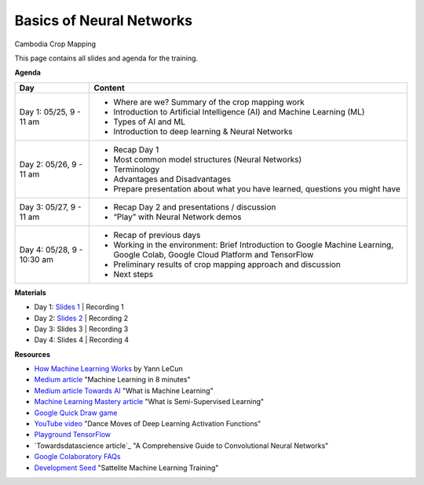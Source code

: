 .. Training Materials Template documentation master file, created by
   sphinx-quickstart on Thu May  23 20:04:01 2021.

Basics of Neural Networks
=========================

Cambodia Crop Mapping

This page contains all slides and agenda for the training.

**Agenda**

+----------------------------+---------------------------------------------------------------------------------------------------------------------------------+
| **Day**                    | **Content**                                                                                                                     |
+----------------------------+---------------------------------------------------------------------------------------------------------------------------------+
| Day 1: 05/25, 9 - 11 am    | * Where are we? Summary of the crop mapping work                                                                                |
|                            | * Introduction to Artificial Intelligence (AI) and Machine Learning (ML)                                                        |
|                            | * Types of AI and ML                                                                                                            |
|                            | * Introduction to deep learning & Neural Networks                                                                               |
+----------------------------+---------------------------------------------------------------------------------------------------------------------------------+
| Day 2: 05/26, 9 - 11 am    | * Recap Day 1                                                                                                                   |
|                            | * Most common model structures (Neural Networks)                                                                                |
|                            | * Terminology                                                                                                                   |
|                            | * Advantages and Disadvantages                                                                                                  |
|                            | * Prepare presentation about what you have learned, questions you might have                                                    |
+----------------------------+---------------------------------------------------------------------------------------------------------------------------------+
| Day 3: 05/27, 9 - 11 am    | * Recap Day 2 and presentations / discussion                                                                                    |
|                            | * “Play” with Neural Network demos                                                                                              |
+----------------------------+---------------------------------------------------------------------------------------------------------------------------------+
| Day 4: 05/28, 9 - 10:30 am | * Recap of previous days                                                                                                        |
|                            | * Working in the environment: Brief Introduction to Google Machine Learning, Google Colab, Google Cloud Platform and TensorFlow |
|                            | * Preliminary results of crop mapping approach and discussion                                                                   |
|                            | * Next steps                                                                                                                    |
+----------------------------+---------------------------------------------------------------------------------------------------------------------------------+

**Materials**

* Day 1: `Slides 1`_ | Recording 1
* Day 2: `Slides 2`_ | Recording 2
* Day 3: Slides 3 | Recording 3
* Day 4: Slides 4 | Recording 4

.. _Slides 1: https://docs.google.com/presentation/d/1Zc1jCAWBRTscJejKdF9M0d5JB6NwvTCtfCJSN6d35YI/edit?usp=sharing
.. _Slides 2: https://docs.google.com/presentation/d/1bD-9V9ekrAulH5Jhryi0T0Ep9_Lh9TdMW-u9sNL4YO4/edit?usp=sharing

**Resources**

* `How Machine Learning Works`_ by Yann LeCun
* `Medium article`_ "Machine Learning in 8 minutes"
* `Medium article Towards AI`_ "What is Machine Learning"
* `Machine Learning Mastery article`_ "What is Semi-Supervised Learning"
* `Google Quick Draw game`_
* `YouTube video`_ "Dance Moves of Deep Learning Activation Functions"
* `Playground TensorFlow`_
* `Towardsdatascience article`_ "A Comprehensive Guide to Convolutional Neural Networks"
* `Google Colaboratory FAQs`_
* `Development Seed`_ "Sattelite Machine Learning Training"

.. _How Machine Learning Works: https://www.facebook.com/Engineering/videos/10154673882797200/
.. _Medium article: https://medium.com/fintechexplained/introduction-to-machine-learning-4b2d7c57613b
.. _Medium article Towards AI: https://pub.towardsai.net/what-is-machine-learning-ml-b58162f97ec7
.. _Machine Learning Mastery article: https://machinelearningmastery.com/what-is-semi-supervised-learning/
.. _Google Quick Draw game: https://quickdraw.withgoogle.com/
.. _YouTube video: https://www.youtube.com/watch?v=1Du1XScHCww
.. _Towardsdatascience: https://towardsdatascience.com/a-comprehensive-guide-to-convolutional-neural-networks-the-eli5-way-3bd2b1164a53
.. _Playground TensorFlow: http://playground.tensorflow.org
.. _Google Colaboratory FAQs: https://research.google.com/colaboratory/faq.html
.. _Development Seed: https://developmentseed.org/sat-ml-training/IntroMachineLearning

